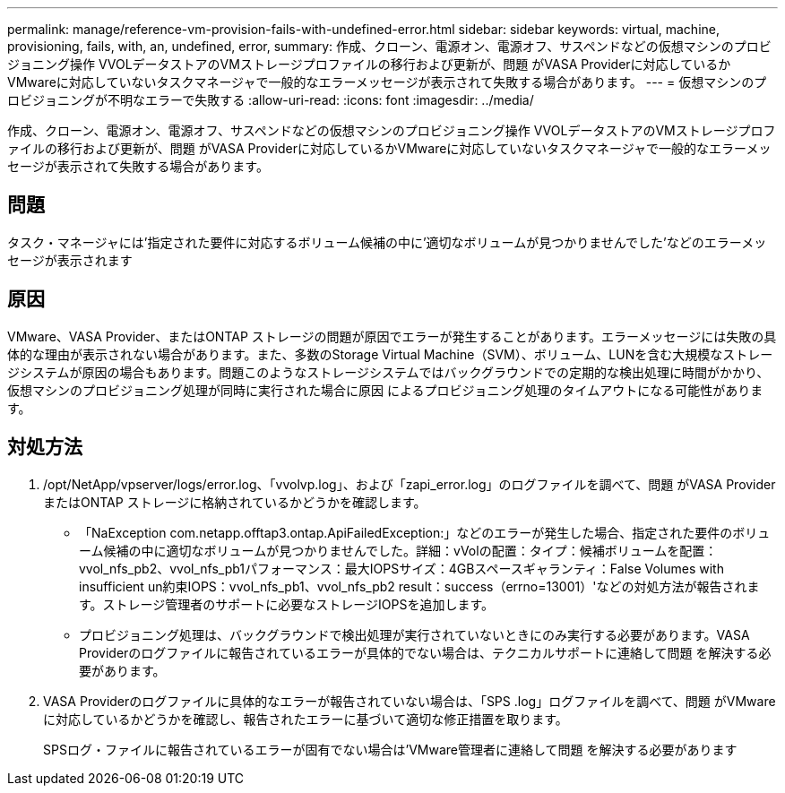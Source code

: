 ---
permalink: manage/reference-vm-provision-fails-with-undefined-error.html 
sidebar: sidebar 
keywords: virtual, machine, provisioning, fails, with, an, undefined, error, 
summary: 作成、クローン、電源オン、電源オフ、サスペンドなどの仮想マシンのプロビジョニング操作 VVOLデータストアのVMストレージプロファイルの移行および更新が、問題 がVASA Providerに対応しているかVMwareに対応していないタスクマネージャで一般的なエラーメッセージが表示されて失敗する場合があります。 
---
= 仮想マシンのプロビジョニングが不明なエラーで失敗する
:allow-uri-read: 
:icons: font
:imagesdir: ../media/


[role="lead"]
作成、クローン、電源オン、電源オフ、サスペンドなどの仮想マシンのプロビジョニング操作 VVOLデータストアのVMストレージプロファイルの移行および更新が、問題 がVASA Providerに対応しているかVMwareに対応していないタスクマネージャで一般的なエラーメッセージが表示されて失敗する場合があります。



== 問題

タスク・マネージャには'指定された要件に対応するボリューム候補の中に'適切なボリュームが見つかりませんでした'などのエラーメッセージが表示されます



== 原因

VMware、VASA Provider、またはONTAP ストレージの問題が原因でエラーが発生することがあります。エラーメッセージには失敗の具体的な理由が表示されない場合があります。また、多数のStorage Virtual Machine（SVM）、ボリューム、LUNを含む大規模なストレージシステムが原因の場合もあります。問題このようなストレージシステムではバックグラウンドでの定期的な検出処理に時間がかかり、仮想マシンのプロビジョニング処理が同時に実行された場合に原因 によるプロビジョニング処理のタイムアウトになる可能性があります。



== 対処方法

. /opt/NetApp/vpserver/logs/error.log、「vvolvp.log」、および「zapi_error.log」のログファイルを調べて、問題 がVASA ProviderまたはONTAP ストレージに格納されているかどうかを確認します。
+
** 「NaException com.netapp.offtap3.ontap.ApiFailedException:」などのエラーが発生した場合、指定された要件のボリューム候補の中に適切なボリュームが見つかりませんでした。詳細：vVolの配置：タイプ：候補ボリュームを配置：vvol_nfs_pb2、vvol_nfs_pb1パフォーマンス：最大IOPSサイズ：4GBスペースギャランティ：False Volumes with insufficient un約束IOPS：vvol_nfs_pb1、vvol_nfs_pb2 result：success（errno=13001）'などの対処方法が報告されます。ストレージ管理者のサポートに必要なストレージIOPSを追加します。
** プロビジョニング処理は、バックグラウンドで検出処理が実行されていないときにのみ実行する必要があります。VASA Providerのログファイルに報告されているエラーが具体的でない場合は、テクニカルサポートに連絡して問題 を解決する必要があります。


. VASA Providerのログファイルに具体的なエラーが報告されていない場合は、「SPS .log」ログファイルを調べて、問題 がVMwareに対応しているかどうかを確認し、報告されたエラーに基づいて適切な修正措置を取ります。
+
SPSログ・ファイルに報告されているエラーが固有でない場合は'VMware管理者に連絡して問題 を解決する必要があります


